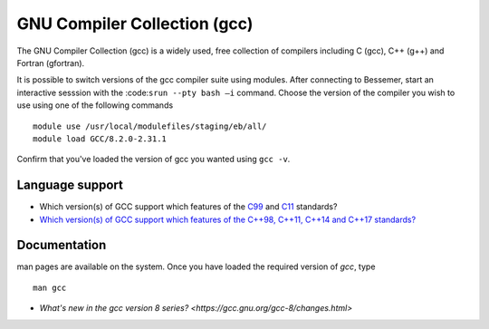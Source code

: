 .. _gcc_besssemer:

GNU Compiler Collection (gcc)
=============================
The GNU Compiler Collection (gcc) is a widely used, free collection of compilers including C (gcc), C++ (g++) and Fortran (gfortran).

It is possible to switch versions of the gcc compiler suite using modules. After connecting to Bessemer,  start an interactive sesssion with the :code:``srun --pty bash –i`` command. Choose the version of the compiler you wish to use using one of the following commands ::

    module use /usr/local/modulefiles/staging/eb/all/
    module load GCC/8.2.0-2.31.1

Confirm that you've loaded the version of gcc you wanted using ``gcc -v``.

Language support
----------------

* Which version(s) of GCC support which features of the `C99 <https://gcc.gnu.org/c99status.html>`__ and `C11 <https://gcc.gnu.org/wiki/C11Status>`__ standards?
* `Which version(s) of GCC support which features of the C++98, C++11, C++14 and C++17 standards? <https://gcc.gnu.org/projects/cxx-status.html>`__

Documentation
-------------
man pages are available on the system. Once you have loaded the required version of `gcc`, type ::

    man gcc

* `What's new in the gcc version 8 series? <https://gcc.gnu.org/gcc-8/changes.html>`